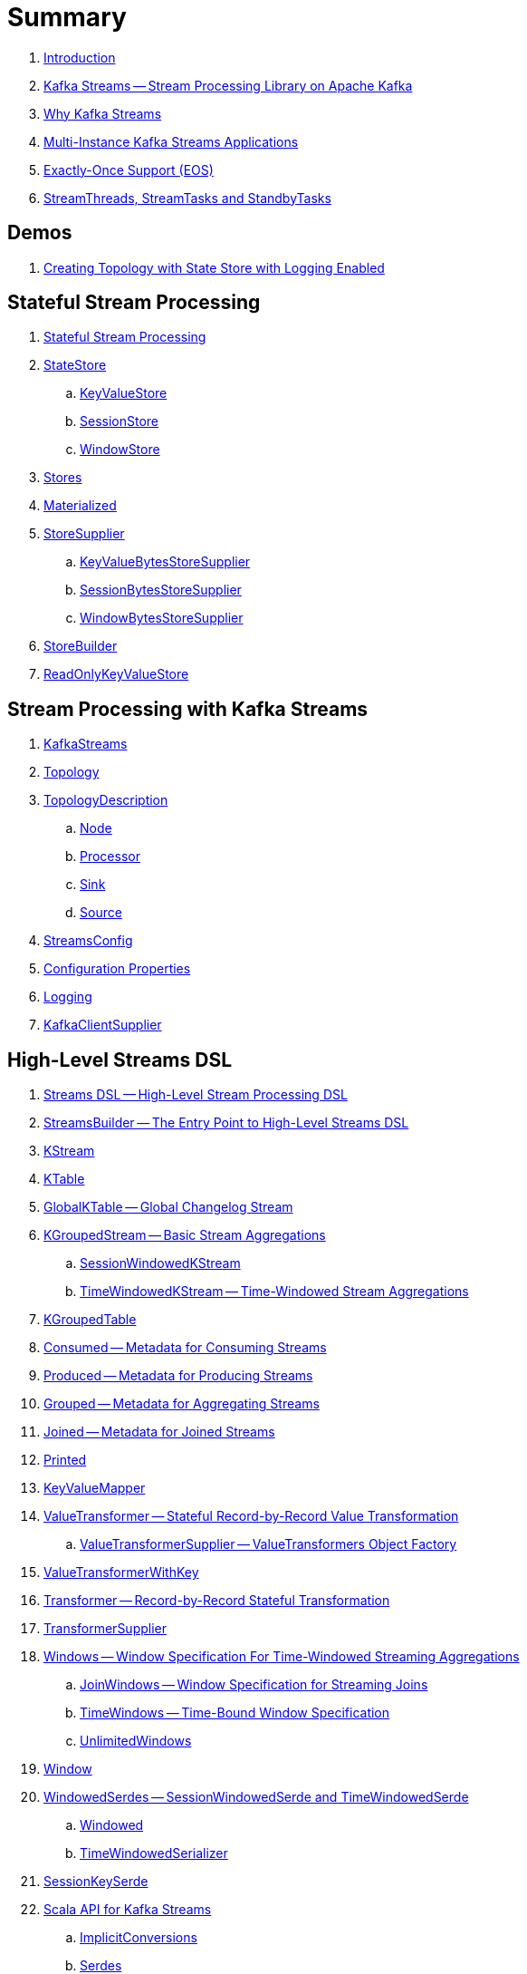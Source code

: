 = Summary

. link:book-intro.adoc[Introduction]

. link:kafka-streams.adoc[Kafka Streams -- Stream Processing Library on Apache Kafka]
. link:kafka-streams-why.adoc[Why Kafka Streams]

. link:kafka-streams-multi-instance-kafka-streams-application.adoc[Multi-Instance Kafka Streams Applications]

. link:kafka-streams-exactly-once-support-eos.adoc[Exactly-Once Support (EOS)]
. link:kafka-streams-StreamThreads-StreamTasks-and-StandbyTasks.adoc[StreamThreads, StreamTasks and StandbyTasks]

== Demos

. link:kafka-streams-demo-creating-topology-with-state-store-logging-enabled.adoc[Creating Topology with State Store with Logging Enabled]

== Stateful Stream Processing

. link:kafka-streams-stateful-stream-processing.adoc[Stateful Stream Processing]

. link:kafka-streams-StateStore.adoc[StateStore]
.. link:kafka-streams-StateStore-KeyValueStore.adoc[KeyValueStore]
.. link:kafka-streams-StateStore-SessionStore.adoc[SessionStore]
.. link:kafka-streams-StateStore-WindowStore.adoc[WindowStore]

. link:kafka-streams-Stores.adoc[Stores]

. link:kafka-streams-Materialized.adoc[Materialized]

. link:kafka-streams-StoreSupplier.adoc[StoreSupplier]
.. link:kafka-streams-KeyValueBytesStoreSupplier.adoc[KeyValueBytesStoreSupplier]
.. link:kafka-streams-SessionBytesStoreSupplier.adoc[SessionBytesStoreSupplier]
.. link:kafka-streams-WindowBytesStoreSupplier.adoc[WindowBytesStoreSupplier]

. link:kafka-streams-StoreBuilder.adoc[StoreBuilder]

. link:kafka-streams-ReadOnlyKeyValueStore.adoc[ReadOnlyKeyValueStore]

== Stream Processing with Kafka Streams

. link:kafka-streams-KafkaStreams.adoc[KafkaStreams]
. link:kafka-streams-Topology.adoc[Topology]
. link:kafka-streams-TopologyDescription.adoc[TopologyDescription]
.. link:kafka-streams-TopologyDescription-Node.adoc[Node]
.. link:kafka-streams-TopologyDescription-Processor.adoc[Processor]
.. link:kafka-streams-TopologyDescription-Sink.adoc[Sink]
.. link:kafka-streams-TopologyDescription-Source.adoc[Source]
. link:kafka-streams-StreamsConfig.adoc[StreamsConfig]
. link:kafka-streams-properties.adoc[Configuration Properties]
. link:kafka-logging.adoc[Logging]
. link:kafka-streams-KafkaClientSupplier.adoc[KafkaClientSupplier]

== High-Level Streams DSL

. link:kafka-streams-streams-dsl.adoc[Streams DSL -- High-Level Stream Processing DSL]

. link:kafka-streams-StreamsBuilder.adoc[StreamsBuilder -- The Entry Point to High-Level Streams DSL]
. link:kafka-streams-KStream.adoc[KStream]

. link:kafka-streams-KTable.adoc[KTable]

. link:kafka-streams-GlobalKTable.adoc[GlobalKTable -- Global Changelog Stream]

. link:kafka-streams-KGroupedStream.adoc[KGroupedStream -- Basic Stream Aggregations]
.. link:kafka-streams-SessionWindowedKStream.adoc[SessionWindowedKStream]
.. link:kafka-streams-TimeWindowedKStream.adoc[TimeWindowedKStream -- Time-Windowed Stream Aggregations]

. link:kafka-streams-KGroupedTable.adoc[KGroupedTable]

. link:kafka-streams-Consumed.adoc[Consumed -- Metadata for Consuming Streams]
. link:kafka-streams-Produced.adoc[Produced -- Metadata for Producing Streams]
. link:kafka-streams-Grouped.adoc[Grouped -- Metadata for Aggregating Streams]
. link:kafka-streams-Joined.adoc[Joined -- Metadata for Joined Streams]
. link:kafka-streams-Printed.adoc[Printed]

. link:kafka-streams-KeyValueMapper.adoc[KeyValueMapper]

. link:kafka-streams-ValueTransformer.adoc[ValueTransformer -- Stateful Record-by-Record Value Transformation]
.. link:kafka-streams-ValueTransformerSupplier.adoc[ValueTransformerSupplier -- ValueTransformers Object Factory]

. link:kafka-streams-ValueTransformerWithKey.adoc[ValueTransformerWithKey]

. link:kafka-streams-Transformer.adoc[Transformer -- Record-by-Record Stateful Transformation]
. link:kafka-streams-TransformerSupplier.adoc[TransformerSupplier]

. link:kafka-streams-Windows.adoc[Windows -- Window Specification For Time-Windowed Streaming Aggregations]
.. link:kafka-streams-JoinWindows.adoc[JoinWindows -- Window Specification for Streaming Joins]
.. link:kafka-streams-TimeWindows.adoc[TimeWindows -- Time-Bound Window Specification]
.. link:kafka-streams-UnlimitedWindows.adoc[UnlimitedWindows]

. link:kafka-streams-Window.adoc[Window]

. link:kafka-streams-WindowedSerdes.adoc[WindowedSerdes -- SessionWindowedSerde and TimeWindowedSerde]
.. link:kafka-streams-Windowed.adoc[Windowed]
.. link:kafka-streams-TimeWindowedSerializer.adoc[TimeWindowedSerializer]

. link:kafka-streams-SessionKeySerde.adoc[SessionKeySerde]

. link:kafka-streams-scala.adoc[Scala API for Kafka Streams]
.. link:kafka-streams-scala-ImplicitConversions.adoc[ImplicitConversions]
.. link:kafka-streams-scala-Serdes.adoc[Serdes]
.. link:kafka-streams-scala-Consumed.adoc[Consumed]
.. link:kafka-streams-scala-Produced.adoc[Produced]
.. link:kafka-streams-scala-Grouped.adoc[Grouped]
.. link:kafka-streams-scala-Materialized.adoc[Materialized]

== Low-Level Processor API

. link:kafka-streams-processor-api.adoc[Low-Level Processor API]

. link:kafka-streams-Processor.adoc[Processor Contract -- Stream Processing Node]
.. link:kafka-streams-AbstractProcessor.adoc[AbstractProcessor -- Base for Stream Processors]

. link:kafka-streams-ProcessorContext.adoc[ProcessorContext]
.. link:kafka-streams-TaskId.adoc[TaskId]
.. link:kafka-streams-To.adoc[To]

. link:kafka-streams-Punctuator.adoc[Punctuator Contract -- Scheduled Periodic Actions]
. link:kafka-streams-Cancellable.adoc[Cancellable]

. link:kafka-streams-ProcessorSupplier.adoc[ProcessorSupplier Contract]
. link:kafka-streams-StateRestoreCallback.adoc[StateRestoreCallback]

. link:kafka-streams-StateRestoreListener.adoc[StateRestoreListener]
.. link:kafka-streams-AbstractNotifyingBatchingRestoreCallback.adoc[AbstractNotifyingBatchingRestoreCallback]
.. link:kafka-streams-AbstractNotifyingRestoreCallback.adoc[AbstractNotifyingRestoreCallback]

. link:kafka-streams-StreamPartitioner.adoc[StreamPartitioner]

. link:kafka-streams-TopicNameExtractor.adoc[TopicNameExtractor -- Dynamic Routing of Output Records]
.. link:kafka-streams-RecordContext.adoc[RecordContext -- Record Metadata]

. link:kafka-streams-TimestampExtractor.adoc[TimestampExtractor Contract]
.. link:kafka-streams-WallclockTimestampExtractor.adoc[WallclockTimestampExtractor]
.. link:kafka-streams-ExtractRecordMetadataTimestamp.adoc[ExtractRecordMetadataTimestamp]
.. link:kafka-streams-FailOnInvalidTimestamp.adoc[FailOnInvalidTimestamp]

. link:kafka-streams-PartitionGrouper.adoc[PartitionGrouper Contract]
.. link:kafka-streams-DefaultPartitionGrouper.adoc[DefaultPartitionGrouper]

== Monitoring Kafka Streams Applications

. link:kafka-streams-StateListener.adoc[StateListener -- KafkaStreams State Listener]
. link:kafka-streams-internals-CacheFlushListener.adoc[CacheFlushListener]

. link:kafka-streams-StreamsMetrics.adoc[StreamsMetrics]
.. link:kafka-streams-internals-StreamsMetricsImpl.adoc[StreamsMetricsImpl]
.. link:kafka-streams-StreamsMetricsThreadImpl.adoc[StreamsMetricsThreadImpl]

. link:kafka-streams-StreamTask-TaskMetrics.adoc[TaskMetrics]

. link:kafka-streams-internals-StoreChangeLogger.adoc[StoreChangeLogger]

== Testing

. link:kafka-streams-TopologyTestDriver.adoc[TopologyTestDriver]
. link:kafka-streams-ProcessorTopologyTestDriver.adoc[ProcessorTopologyTestDriver]

== Internals of Kafka Streams

=== Logical Streams Graph

. link:kafka-streams-internals-StreamsGraphNode.adoc[StreamsGraphNode Contract -- Graph Nodes that Write to Topology]
.. link:kafka-streams-internals-BaseJoinProcessorNode.adoc[BaseJoinProcessorNode Contract]
.. link:kafka-streams-internals-BaseRepartitionNode.adoc[BaseRepartitionNode Contract]

. link:kafka-streams-internals-GlobalStoreNode.adoc[GlobalStoreNode]
. link:kafka-streams-internals-GroupedTableOperationRepartitionNode.adoc[GroupedTableOperationRepartitionNode]
.. link:kafka-streams-internals-GroupedTableOperationRepartitionNodeBuilder.adoc[GroupedTableOperationRepartitionNodeBuilder]
. link:kafka-streams-internals-KTableKTableJoinNode.adoc[KTableKTableJoinNode]
. link:kafka-streams-internals-OptimizableRepartitionNode.adoc[OptimizableRepartitionNode]
. link:kafka-streams-internals-ProcessorGraphNode.adoc[ProcessorGraphNode]
. link:kafka-streams-internals-StatefulProcessorNode.adoc[StatefulProcessorNode]
. link:kafka-streams-internals-StateStoreNode.adoc[StateStoreNode]
. link:kafka-streams-internals-StreamSinkNode.adoc[StreamSinkNode]
. link:kafka-streams-internals-StreamSourceNode.adoc[StreamSourceNode]
. link:kafka-streams-internals-StreamStreamJoinNode.adoc[StreamStreamJoinNode]
. link:kafka-streams-internals-StreamTableJoinNode.adoc[StreamTableJoinNode]
. link:kafka-streams-internals-TableProcessorNode.adoc[TableProcessorNode]
. link:kafka-streams-internals-TableSourceNode.adoc[TableSourceNode]

=== Processors and ProcessorSuppliers

. link:kafka-streams-internals-KStreamAggProcessorSupplier.adoc[KStreamAggProcessorSupplier Contract]

. link:kafka-streams-internals-KStreamBranch.adoc[KStreamBranch]

. link:kafka-streams-internals-KStreamFilterProcessor.adoc[KStreamFilterProcessor]
.. link:kafka-streams-internals-KStreamFilter.adoc[KStreamFilter -- ProcessorSupplier of KStreamFilterProcessors for filter and filterNot Streaming Operators]

. link:kafka-streams-internals-KStreamJoinWindowProcessor.adoc[KStreamJoinWindowProcessor]

. link:kafka-streams-internals-KStreamPeek.adoc[KStreamPeek -- ProcessorSupplier of KStreamPeekProcessors]

. link:kafka-streams-internals-KStreamPassThrough.adoc[KStreamPassThrough]

. link:kafka-streams-internals-KStreamSessionWindowAggregateProcessor.adoc[KStreamSessionWindowAggregateProcessor]
.. link:kafka-streams-internals-KStreamSessionWindowAggregate.adoc[KStreamSessionWindowAggregate -- ProcessorSupplier of KStreamSessionWindowAggregateProcessors]

. link:kafka-streams-internals-KStreamTransformProcessor.adoc[KStreamTransformProcessor for transform Streaming Operator]
.. link:kafka-streams-internals-KStreamTransform.adoc[KStreamTransform -- Supplier of KStreamTransformProcessors]

. link:kafka-streams-internals-KStreamTransformValuesProcessor.adoc[KStreamTransformValuesProcessor]
.. link:kafka-streams-internals-KStreamTransformValues.adoc[KStreamTransformValues]

. link:kafka-streams-internals-KStreamWindowAggregateProcessor.adoc[KStreamWindowAggregateProcessor]
.. link:kafka-streams-internals-KStreamWindowAggregate.adoc[KStreamWindowAggregate]

. link:kafka-streams-internals-KTableSourceProcessor.adoc[KTableSourceProcessor]
.. link:kafka-streams-internals-KTableSource.adoc[KTableSource -- ProcessorSupplier of KTableSourceProcessors]

. link:kafka-streams-internals-KTableSuppressProcessor.adoc[KTableSuppressProcessor]

. link:kafka-streams-internals-KTableValueGetter.adoc[KTableValueGetter]
. link:kafka-streams-internals-KTableValueGetterSupplier.adoc[KTableValueGetterSupplier]
.. link:kafka-streams-internals-KTableMaterializedValueGetterSupplier.adoc[KTableMaterializedValueGetterSupplier]
.. link:kafka-streams-internals-KTableSourceValueGetterSupplier.adoc[KTableSourceValueGetterSupplier]
.. link:kafka-streams-internals-KTableKTableAbstractJoinValueGetterSupplier.adoc[KTableKTableAbstractJoinValueGetterSupplier]

=== Internals of State Stores

. link:kafka-streams-internals-WrappedStateStore.adoc[WrappedStateStore]
.. link:kafka-streams-internals-CachingKeyValueStore.adoc[CachingKeyValueStore]
.. link:kafka-streams-internals-CachingSessionStore.adoc[CachingSessionStore]
.. link:kafka-streams-internals-CachingWindowStore.adoc[CachingWindowStore]
.. link:kafka-streams-internals-ChangeLoggingKeyValueBytesStore.adoc[ChangeLoggingKeyValueBytesStore]
.. link:kafka-streams-internals-ChangeLoggingSessionBytesStore.adoc[ChangeLoggingSessionBytesStore]
.. link:kafka-streams-internals-ChangeLoggingWindowBytesStore.adoc[ChangeLoggingWindowBytesStore]
.. link:kafka-streams-internals-MeteredKeyValueStore.adoc[MeteredKeyValueStore]
.. link:kafka-streams-internals-MeteredSessionStore.adoc[MeteredSessionStore]
.. link:kafka-streams-internals-MeteredWindowStore.adoc[MeteredWindowStore]
.. link:kafka-streams-internals-RocksDBSessionStore.adoc[RocksDBSessionStore]
.. link:kafka-streams-internals-RocksDBWindowStore.adoc[RocksDBWindowStore]
.. link:kafka-streams-internals-InMemoryKeyValueStore.adoc[InMemoryKeyValueStore]
.. link:kafka-streams-internals-InMemorySessionStore.adoc[InMemorySessionStore]
.. link:kafka-streams-internals-MemoryLRUCache.adoc[MemoryLRUCache]
.. link:kafka-streams-internals-MeteredKeyValueBytesStore.adoc[MeteredKeyValueBytesStore]
.. link:kafka-streams-internals-RocksDBStore.adoc[RocksDBStore]
.. link:kafka-streams-internals-RocksDBTimestampedStore.adoc[RocksDBTimestampedStore]

. link:kafka-streams-internals-AbstractStoreBuilder.adoc[AbstractStoreBuilder]
.. link:kafka-streams-internals-KeyValueStoreBuilder.adoc[KeyValueStoreBuilder]
.. link:kafka-streams-internals-SessionStoreBuilder.adoc[SessionStoreBuilder]
.. link:kafka-streams-internals-TimestampedKeyValueStoreBuilder.adoc[TimestampedKeyValueStoreBuilder]
.. link:kafka-streams-internals-TimestampedWindowStoreBuilder.adoc[TimestampedWindowStoreBuilder]
.. link:kafka-streams-internals-WindowStoreBuilder.adoc[WindowStoreBuilder]

. link:kafka-streams-internals-InMemorySessionBytesStoreSupplier.adoc[InMemorySessionBytesStoreSupplier]
. link:kafka-streams-internals-RocksDbKeyValueBytesStoreSupplier.adoc[RocksDbKeyValueBytesStoreSupplier]
. link:kafka-streams-internals-RocksDbSessionBytesStoreSupplier.adoc[RocksDbSessionBytesStoreSupplier]
. link:kafka-streams-internals-RocksDbWindowBytesStoreSupplier.adoc[RocksDbWindowBytesStoreSupplier]

. link:kafka-streams-internals-KeyValueToTimestampedKeyValueByteStoreAdapter.adoc[KeyValueToTimestampedKeyValueByteStoreAdapter]
. link:kafka-streams-internals-WindowToTimestampedWindowByteStoreAdapter.adoc[WindowToTimestampedWindowByteStoreAdapter]

. link:kafka-streams-internals-SegmentedBytesStore.adoc[SegmentedBytesStore]
.. link:kafka-streams-internals-AbstractRocksDBSegmentedBytesStore.adoc[AbstractRocksDBSegmentedBytesStore]
.. link:kafka-streams-internals-RocksDBSegmentedBytesStore.adoc[RocksDBSegmentedBytesStore]

. link:kafka-streams-internals-TimeOrderedKeyValueBuffer.adoc[TimeOrderedKeyValueBuffer]
.. link:kafka-streams-internals-InMemoryTimeOrderedKeyValueBuffer.adoc[InMemoryTimeOrderedKeyValueBuffer]

. link:kafka-streams-internals-CachedStateStore.adoc[CachedStateStore]

=== Logical Plan of Stream Processing Execution

. link:kafka-streams-internals-ProcessorNode.adoc[ProcessorNode]
.. link:kafka-streams-internals-SourceNode.adoc[SourceNode]
.. link:kafka-streams-internals-SinkNode.adoc[SinkNode]

. link:kafka-streams-internals-InternalStreamsBuilder.adoc[InternalStreamsBuilder]

. link:kafka-streams-internals-InternalTopologyBuilder.adoc[InternalTopologyBuilder]
.. link:kafka-streams-internals-InternalTopologyBuilder-AbstractNode.adoc[AbstractNode]
.. link:kafka-streams-internals-InternalTopologyBuilder-Processor.adoc[Processor]
.. link:kafka-streams-internals-InternalTopologyBuilder-Sink.adoc[Sink]
.. link:kafka-streams-internals-InternalTopologyBuilder-Source.adoc[Source]

. link:kafka-streams-internals-InternalTopologyBuilder-NodeFactory.adoc[NodeFactory]
.. link:kafka-streams-internals-InternalTopologyBuilder-ProcessorNodeFactory.adoc[ProcessorNodeFactory]
.. link:kafka-streams-internals-InternalTopologyBuilder-SinkNodeFactory.adoc[SinkNodeFactory]
.. link:kafka-streams-internals-InternalTopologyBuilder-SourceNodeFactory.adoc[SourceNodeFactory]

. link:kafka-streams-internals-InternalTopologyBuilder-TopologyDescription.adoc[InternalTopologyBuilder.TopologyDescription]

. link:kafka-streams-NodeMetrics.adoc[NodeMetrics]

. link:kafka-streams-GlobalStore.adoc[GlobalStore]

. link:kafka-streams-InternalTopicConfig.adoc[InternalTopicConfig]
.. link:kafka-streams-WindowedChangelogTopicConfig.adoc[WindowedChangelogTopicConfig]
.. link:kafka-streams-UnwindowedChangelogTopicConfig.adoc[UnwindowedChangelogTopicConfig]

. link:kafka-streams-internals-WindowedStreamPartitioner.adoc[WindowedStreamPartitioner -- Default StreamPartitioner of Windowed Keys]
. link:kafka-streams-internals-WindowedSerializer.adoc[WindowedSerializer Contract]

. link:kafka-streams-internals-DefaultKafkaClientSupplier.adoc[DefaultKafkaClientSupplier]

. link:kafka-streams-internals-SessionWindow.adoc[SessionWindow]
. link:kafka-streams-internals-TimeWindow.adoc[TimeWindow]
. link:kafka-streams-internals-UnlimitedWindow.adoc[UnlimitedWindow]

. link:kafka-streams-AbstractStream.adoc[AbstractStream]
.. link:kafka-streams-internals-KStreamImpl.adoc[KStreamImpl]
.. link:kafka-streams-internals-KTableImpl.adoc[KTableImpl]
.. link:kafka-streams-GlobalKTableImpl.adoc[GlobalKTableImpl]
.. link:kafka-streams-internals-KGroupedStreamImpl.adoc[KGroupedStreamImpl]
.. link:kafka-streams-internals-KStreamAggregate.adoc[KStreamAggregate]
.. link:kafka-streams-internals-KGroupedTableImpl.adoc[KGroupedTableImpl]
.. link:kafka-streams-internals-SessionWindowedKStreamImpl.adoc[SessionWindowedKStreamImpl -- Default SessionWindowedKStream]
.. link:kafka-streams-internals-TimeWindowedKStreamImpl.adoc[TimeWindowedKStreamImpl]

. link:kafka-streams-internals-MaterializedInternal.adoc[MaterializedInternal]
. link:kafka-streams-internals-KeyValueStoreMaterializer.adoc[KeyValueStoreMaterializer]

. link:kafka-streams-internals-InternalNameProvider.adoc[InternalNameProvider Contract]

. link:kafka-streams-internals-GroupedStreamAggregateBuilder.adoc[GroupedStreamAggregateBuilder]
. link:kafka-streams-internals-KStreamImpl-KStreamImplJoin.adoc[KStreamImplJoin]

. link:kafka-streams-internals-StaticTopicNameExtractor.adoc[StaticTopicNameExtractor]

. link:kafka-streams-internals-ConsumedInternal.adoc[ConsumedInternal]
. link:kafka-streams-internals-ProducedInternal.adoc[ProducedInternal]
. link:kafka-streams-internals-QuickUnion.adoc[QuickUnion]
. link:kafka-streams-internals-TopicsInfo.adoc[TopicsInfo]

=== Physical Plan of Stream Processing Execution

. link:kafka-streams-internals-ProcessorTopology.adoc[ProcessorTopology]

. link:kafka-streams-internals-Task.adoc[Task]
.. link:kafka-streams-internals-AbstractTask.adoc[AbstractTask]
.. link:kafka-streams-internals-StandbyTask.adoc[StandbyTask]
.. link:kafka-streams-internals-StreamTask.adoc[StreamTask]

. link:kafka-streams-internals-ProcessorContextImpl.adoc[ProcessorContextImpl]

. link:kafka-streams-internals-ProducerSupplier.adoc[ProducerSupplier]

. link:kafka-streams-internals-AssignedTasks.adoc[AssignedTasks]
.. link:kafka-streams-AssignedStandbyTasks.adoc[AssignedStandbyTasks]
.. link:kafka-streams-internals-AssignedStreamsTasks.adoc[AssignedStreamsTasks]

. link:kafka-streams-internals-ProcessorNodePunctuator.adoc[ProcessorNodePunctuator]

=== Kafka Streams Execution Engine

. link:kafka-streams-internals-TaskManager.adoc[TaskManager]
.. link:kafka-streams-internals-TaskCreator.adoc[TaskCreator]
.. link:kafka-streams-internals-StandbyTaskCreator.adoc[StandbyTaskCreator]
.. link:kafka-streams-internals-AbstractTaskCreator.adoc[AbstractTaskCreator]

. link:kafka-streams-internals-StreamThread.adoc[StreamThread]
. link:kafka-streams-StreamThread-RebalanceListener.adoc[RebalanceListener]
. link:kafka-streams-StreamThread-StateListener.adoc[StateListener]
. link:kafka-streams-StreamsMetadataState.adoc[StreamsMetadataState]

. link:kafka-streams-internals-StreamsPartitionAssignor.adoc[StreamsPartitionAssignor]
.. link:kafka-streams-internals-InternalTopicManager.adoc[InternalTopicManager]
.. link:kafka-streams-internals-AssignmentInfo.adoc[AssignmentInfo]
.. link:kafka-streams-internals-SubscriptionInfo.adoc[SubscriptionInfo]
.. link:kafka-streams-internals-ClientMetadata.adoc[ClientMetadata]
.. link:kafka-streams-internals-TaskAssignor.adoc[TaskAssignor Contract]
... link:kafka-streams-internals-StickyTaskAssignor.adoc[StickyTaskAssignor]

. link:kafka-streams-internals-InternalProcessorContext.adoc[InternalProcessorContext Contract]
.. link:kafka-streams-internals-AbstractProcessorContext.adoc[AbstractProcessorContext]
.. link:kafka-streams-internals-GlobalProcessorContextImpl.adoc[GlobalProcessorContextImpl]
.. link:kafka-streams-internals-StandbyContextImpl.adoc[StandbyContextImpl]

. link:kafka-streams-internals-ForwardingDisabledProcessorContext.adoc[ForwardingDisabledProcessorContext]

. link:kafka-streams-internals-GlobalStreamThread.adoc[GlobalStreamThread]
.. link:kafka-streams-StateConsumer.adoc[StateConsumer]

. link:kafka-streams-internals-GlobalStateMaintainer.adoc[GlobalStateMaintainer]
.. link:kafka-streams-internals-GlobalStateUpdateTask.adoc[GlobalStateUpdateTask]

. link:kafka-streams-internals-RecordCollector.adoc[RecordCollector]
.. link:kafka-streams-internals-RecordCollectorImpl.adoc[RecordCollectorImpl]

. link:kafka-streams-internals-ThreadCache.adoc[ThreadCache]
.. link:kafka-streams-internals-NamedCache.adoc[NamedCache]

. link:kafka-streams-Stamped.adoc[Stamped]
. link:kafka-streams-TimestampTracker.adoc[TimestampTracker]
.. link:kafka-streams-MinTimestampTracker.adoc[MinTimestampTracker]

. link:kafka-streams-internals-PartitionGroup.adoc[PartitionGroup]
.. link:kafka-streams-internals-RecordInfo.adoc[RecordInfo]

. link:kafka-streams-internals-RecordQueue.adoc[RecordQueue]
.. link:kafka-streams-internals-StampedRecord.adoc[StampedRecord]

. link:kafka-streams-PunctuationQueue.adoc[PunctuationQueue]
.. link:kafka-streams-PunctuationSchedule.adoc[PunctuationSchedule]

. link:kafka-streams-QueryableStoreProvider.adoc[QueryableStoreProvider]
. link:kafka-streams-StateStoreProvider.adoc[StateStoreProvider]
.. link:kafka-streams-StreamThreadStateStoreProvider.adoc[StreamThreadStateStoreProvider]
.. link:kafka-streams-GlobalStateStoreProvider.adoc[GlobalStateStoreProvider]
.. link:kafka-streams-WrappingStoreProvider.adoc[WrappingStoreProvider]

. link:kafka-streams-RecordDeserializer.adoc[RecordDeserializer]

. link:kafka-streams-internals-StateDirectory.adoc[StateDirectory]
. link:kafka-streams-internals-ProcessorRecordContext.adoc[ProcessorRecordContext]

. link:kafka-streams-internals-CopartitionedTopicsValidator.adoc[CopartitionedTopicsValidator]

=== State (Store) Management

. link:kafka-streams-internals-StateManager.adoc[StateManager Contract -- State Store Managers]
.. link:kafka-streams-internals-AbstractStateManager.adoc[AbstractStateManager]

. link:kafka-streams-internals-ProcessorStateManager.adoc[ProcessorStateManager]

. link:kafka-streams-GlobalStateManager.adoc[GlobalStateManager]
.. link:kafka-streams-internals-GlobalStateManagerImpl.adoc[GlobalStateManagerImpl]

. link:kafka-streams-Checkpointable.adoc[Checkpointable]

. link:kafka-streams-internals-OffsetCheckpoint.adoc[OffsetCheckpoint]

. link:kafka-streams-internals-ChangelogReader.adoc[ChangelogReader]
.. link:kafka-streams-internals-StoreChangelogReader.adoc[StoreChangelogReader]
. link:kafka-streams-internals-StateRestorer.adoc[StateRestorer]

. link:kafka-streams-internals-RestoringTasks.adoc[RestoringTasks]

. link:kafka-streams-internals-StateStoreFactory.adoc[StateStoreFactory]
.. link:kafka-streams-StoreBuilderFactory.adoc[StoreBuilderFactory]
.. link:kafka-streams-StateStoreSupplierFactory.adoc[StateStoreSupplierFactory]
.. link:kafka-streams-AbstractStateStoreFactory.adoc[AbstractStateStoreFactory]

. link:kafka-streams-DelegatingStateRestoreListener.adoc[DelegatingStateRestoreListener]
. link:kafka-streams-CompositeRestoreListener.adoc[CompositeRestoreListener]

== Deprecated

. link:kafka-streams-StoreFactory.adoc[StoreFactory]
